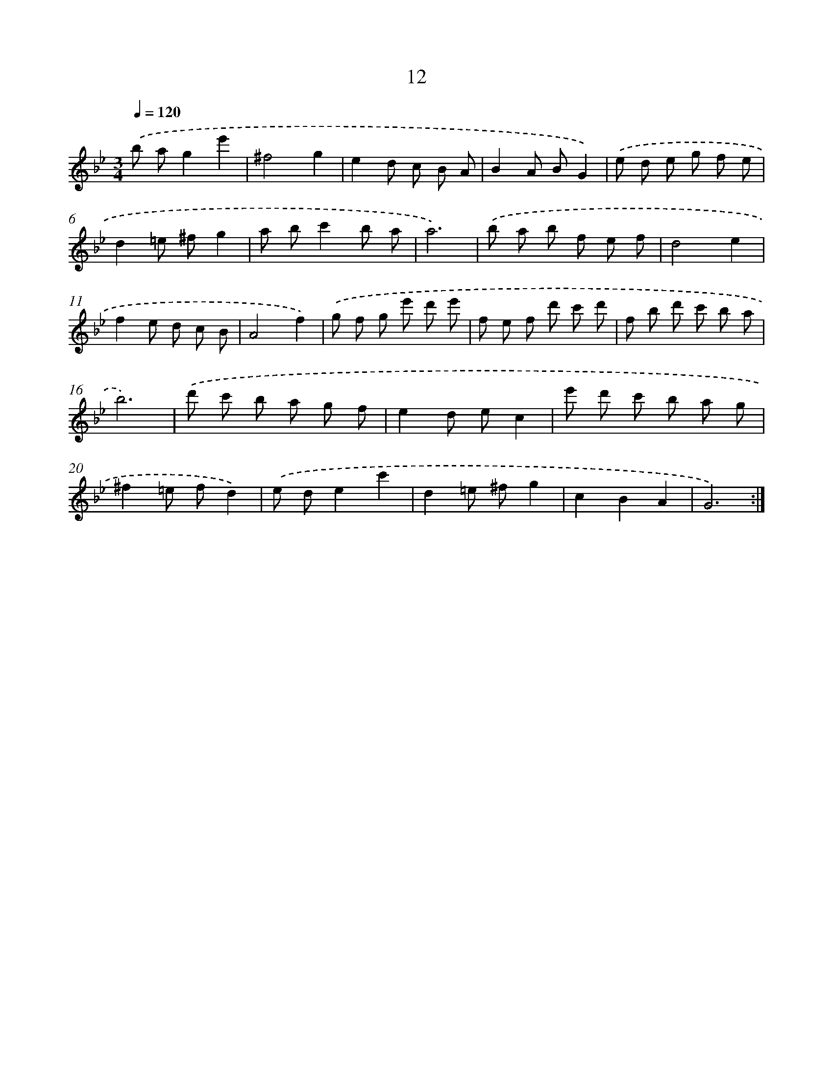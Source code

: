 X: 17323
T: 12
%%abc-version 2.0
%%abcx-abcm2ps-target-version 5.9.1 (29 Sep 2008)
%%abc-creator hum2abc beta
%%abcx-conversion-date 2018/11/01 14:38:12
%%humdrum-veritas 4048120813
%%humdrum-veritas-data 2433370329
%%continueall 1
%%barnumbers 0
L: 1/8
M: 3/4
Q: 1/4=120
K: Bb clef=treble
.('b ag2e'2 |
^f4g2 |
e2d c B A |
B2A BG2) |
.('e d e g f e |
d2=e ^fg2 |
a bc'2b a |
a6) |
.('b a b f e f |
d4e2 |
f2e d c B |
A4f2) |
.('g f g e' d' e' |
f e f d' c' d' |
f b d' c' b a |
b6) |
.('d' c' b a g f |
e2d ec2 |
e' d' c' b a g |
^f2=e fd2) |
.('e de2c'2 |
d2=e ^fg2 |
c2B2A2 |
G6) :|]
